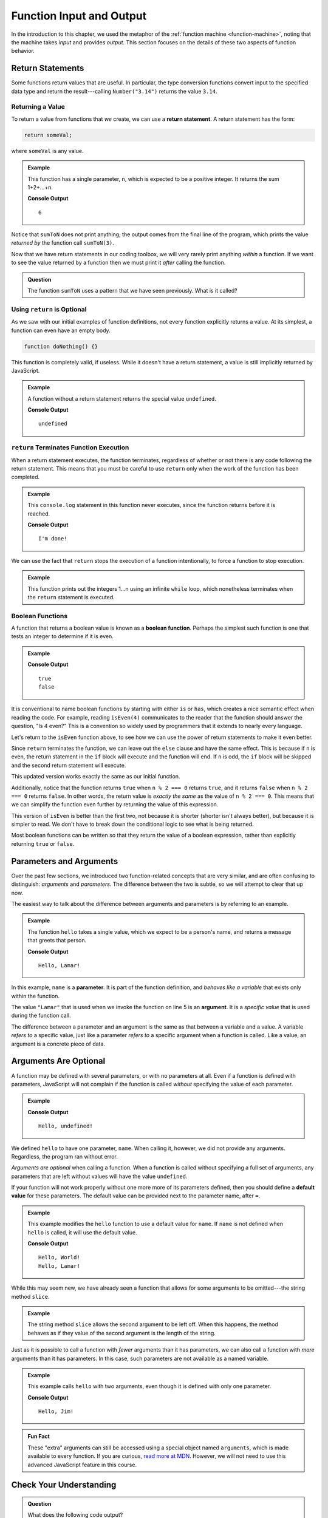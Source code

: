 Function Input and Output
=========================

In the introduction to this chapter, we used the metaphor of the :ref:`function machine <function-machine>`, noting that the machine takes *input* and provides *output*. This section focuses on the details of these two aspects of function behavior.

Return Statements
-----------------

.. index::
   single: return
   single: return; value

Some functions return values that are useful. In particular, the type conversion functions convert input to the specified data type and return the result---calling ``Number("3.14")`` returns the value ``3.14``.

Returning a Value
^^^^^^^^^^^^^^^^^

To return a value from functions that *we* create, we can use a **return statement**. A return statement has the form:

.. sourcecode:: js

   return someVal;

where ``someVal`` is any value.

.. admonition:: Example

   This function has a single parameter, ``n``, which is expected to be a
   positive integer. It returns the sum 1+2+...+n.

   .. sourcecode:: js
      :linenos:

      function sumToN(n) {
         let sum = 0;
         for (let i = 0; i <= n; i++) {
            sum += i;
         }
         return sum;
      }

      console.log(sumToN(3));

   **Console Output**

   ::

      6

Notice that ``sumToN`` does not print anything; the output comes from the final
line of the program, which prints the value *returned by* the function call
``sumToN(3)``.

Now that we have return statements in our coding toolbox, we will very rarely
print anything *within* a function. If we want to see the value returned by a
function then we must print it *after* calling the function.

.. admonition:: Question

   The function ``sumToN`` uses a pattern that we have seen previously. What is
   it called?

Using ``return`` is Optional
^^^^^^^^^^^^^^^^^^^^^^^^^^^^

As we saw with our initial examples of function definitions, not every function explicitly returns a value. At its simplest, a function can even have an empty body.

.. sourcecode:: js

   function doNothing() {}

This function is completely valid, if useless. While it doesn't have a return statement, a value is still implicitly returned by JavaScript.

.. admonition:: Example

   A function without a return statement returns the special value ``undefined``.

   .. sourcecode:: js
      :linenos:

      function doNothing() {}

      let returnVal = doNothing();
      console.log(returnVal);

   **Console Output**

   ::

      undefined

``return`` Terminates Function Execution
^^^^^^^^^^^^^^^^^^^^^^^^^^^^^^^^^^^^^^^^

When a return statement executes, the function terminates, regardless of whether or not there is any code following the return statement. This means that you must be careful to use ``return`` only when the work of the function has been completed.

.. admonition:: Example

   This ``console.log`` statement in this function never executes, since the function returns before it is reached.

   .. sourcecode:: js
      :linenos:

      function pastThePointOfReturn() {
         return "I'm done!";
         console.log("This will not be printed");
      }

      console.log(pastThePointOfReturn());

   **Console Output**

   ::

      I'm done!

We can use the fact that ``return`` stops the execution of a function intentionally, to force a function to stop execution.

.. admonition:: Example

   This function prints out the integers 1...n using an infinite ``while`` loop, which nonetheless terminates when the ``return`` statement is executed.

   .. sourcecode:: js
      :linenos:

      function countToN(n) {
         let count = 1;
         while (true) {
            if (count > n) {
               return;
            }
            console.log(count);
            count++;
         }
      }

Boolean Functions
^^^^^^^^^^^^^^^^^

.. index::
   pair: function; boolean

A function that returns a boolean value is known as a **boolean function**. Perhaps the simplest such function is one that tests an integer to determine if it is even.

.. admonition:: Example

   .. sourcecode:: js
      :linenos:

      function isEven(n) {
         if (n % 2 === 0) {
            return true;
         } else {
            return false;
         }
      }

      console.log(isEven(4));
      console.log(isEven(7));

   **Console Output**

   ::

      true
      false

It is conventional to name boolean functions by starting with either ``is`` or ``has``, which creates a nice semantic effect when reading the code. For example, reading ``isEven(4)`` communicates to the reader that the function should answer the question, "Is 4 even?" This is a convention so widely used by programmers that it extends to nearly every language. 

Let's return to the ``isEven`` function above, to see how we can use the power of return statements to make it even better.

Since ``return`` terminates the function, we can leave out the ``else`` clause and have the same effect. This is because if ``n`` is even, the return statement in the ``if`` block will execute and the function will end. If ``n`` is odd, the ``if`` block will be skipped and the second return statement will execute.

.. sourcecode:: js
   :linenos:

   function isEven(n) {
      if (n % 2 === 0) {
         return true;
      }
      return false;
   }

This updated version works exactly the same as our initial function. 

Additionally, notice that the function returns ``true`` when ``n % 2 === 0`` returns ``true``, and it returns ``false`` when ``n % 2 === 0`` returns ``false``. In other words, the return value is *exactly the same* as the value of ``n % 2 === 0``. This means that we can simplify the function even further by returning the value of this expression.

.. sourcecode:: js
   :linenos:

   function isEven(n) {
      return n % 2 === 0;
   }

This version of ``isEven`` is better than the first two, not because it is shorter (shorter isn't always better), but because it is simpler to read. We don't have to break down the conditional logic to see what is being returned.

Most boolean functions can be written so that they return the value of a boolean expression, rather than explicitly returning ``true`` or ``false``. 

Parameters and Arguments
-------------------------

.. index::
   single: function; argument
   single: function; parameter

Over the past few sections, we introduced two function-related concepts that are very similar, and are often confusing to distinguish: *arguments* and *parameters*. The difference between the two is subtle, so we will attempt to clear that up now.

The easiest way to talk about the difference between arguments and parameters is by referring to an example.

.. admonition:: Example

   The function ``hello`` takes a single value, which we expect to be a person's name, and returns a message that greets that person. 

   .. sourcecode:: js
      :linenos:

      function hello(name) {
         return `Hello, ${name}!`;
      }

      console.log(hello("Lamar"));

   **Console Output**

   ::

      Hello, Lamar!


In this example, ``name`` is a **parameter**. It is part of the function definition, and *behaves like a variable* that exists only within the function.

The value ``"Lamar"`` that is used when we invoke the function on line 5 is an **argument**. It is a *specific value* that is used during the function call. 

The difference between a parameter and an argument is the same as that between a variable and a value. A variable *refers to* a specific value, just like a parameter *refers to* a specific argument when a function is called. Like a value, an argument is a concrete piece of data.

Arguments Are Optional
----------------------

A function may be defined with several parameters, or with no parameters at all. Even if a function is defined with parameters, JavaScript will not complain if the function is called *without* specifying the value of each parameter.

.. admonition:: Example

   .. sourcecode:: js
      :linenos:

      function hello(name) {
         return `Hello, ${name}!`;
      }

      console.log(hello());

   **Console Output**

   ::

      Hello, undefined!

We defined ``hello`` to have one parameter, ``name``. When calling it, however, we did not provide any arguments. Regardless, the program ran without error.

*Arguments are optional* when calling a function. When a function is called
without specifying a full set of arguments, any parameters that are left
without values will have the value ``undefined``.

.. index::
   single: function; default parameter

If your function will not work properly without one more more of its parameters defined, then you should define a **default value** for these parameters. The default value can be provided next to the parameter name, after ``=``.

.. admonition:: Example

   This example modifies the ``hello`` function to use a default value for ``name``. If ``name`` is not defined when ``hello`` is called, it will use the default value.

   .. sourcecode:: js
      :linenos:

      function hello(name = "World") {
         return `Hello, ${name}!`;
      }

      console.log(hello());
      console.log(hello("Lamar"));

   **Console Output**

   ::

      Hello, World!
      Hello, Lamar!

While this may seem new, we have already seen a function that allows for some arguments to be omitted---the string method ``slice``.

.. admonition:: Example

   The string method ``slice`` allows the second argument to be left off. When this happens, the method behaves as if they value of the second argument is the length of the string.

   .. sourcecode:: js
      :linenos:

      // returns "Launch"
      "LaunchCode".slice(0, 6);

      // returns "Code"
      "LaunchCode".slice(6);

      // also returns "Code"
      "LaunchCode".slice(6, 10);

Just as it is possible to call a function with *fewer* arguments than it has parameters, we can also call a function with *more* arguments than it has parameters. In this case, such parameters are not available as a named variable.

.. admonition:: Example

   This example calls ``hello`` with two arguments, even though it is defined with only one parameter.

   .. sourcecode:: js
      :linenos:

      function hello(name = "World") {
         return `Hello, ${name}!`;
      }

      console.log(hello("Jim", "McKelvey"));

   **Console Output**

   ::

      Hello, Jim!

.. admonition:: Fun Fact

   These "extra" arguments can still be accessed using a special object named ``arguments``, which is made available to every function. If you are curious, `read more at MDN <https://developer.mozilla.org/en-US/docs/Web/JavaScript/Reference/Functions/arguments>`_. However, we will not need to use this advanced JavaScript feature in this course.

Check Your Understanding
------------------------

.. admonition:: Question

   What does the following code output?

   .. sourcecode:: js
      :linenos:

      function plusTwo(num) {
          return num + 2;
      }

      let a = 2;

      for (let i=0; i < 4; i++) {
          a = plusTwo(a);
      }

      console.log(a);

.. admonition:: Question

   What does the following function return?

   .. sourcecode:: js
      :linenos:

      function repeater(str) {
          let repeated = str + str;
          console.log(repeated);
      }

      repeater('Bob');

   #. ``"BobBob"``
   #. Nothing (no return value)
   #. ``undefined``
   #. The value of ``Bob``

.. admonition:: Question

   #. What does the following code *output*?

   .. sourcecode:: js
      :linenos:

      function repeater(str) {
          let repeated = str + str;
          console.log(repeated);
      }

      repeater('Bob');

   #. ``"BobBob"``
   #. Nothing (no output)
   #. ``undefined``
   #. The value of ``Bob``
